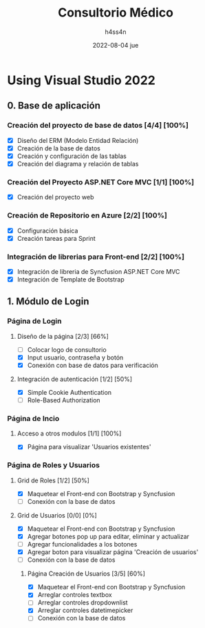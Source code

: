 #+TITLE:    Consultorio Médico
#+author:   h4ss4n
#+date:     2022-08-04 jue

* Using Visual Studio 2022

** 0. Base de aplicación

*** Creación del proyecto de base de datos [4/4] [100%]

- [X] Diseño del ERM (Modelo Entidad Relación)
- [X] Creación de la base de datos
- [X] Creación y configuración de las tablas
- [X] Creación del diagrama y relación de tablas

*** Creación del Proyecto ASP.NET Core MVC [1/1] [100%]

- [X] Creación del proyecto web

*** Creación de Repositorio en Azure [2/2] [100%]

- [X] Configuración básica
- [X] Creación tareas para Sprint

*** Integración de librerias para Front-end [2/2] [100%]

- [X] Integración de libreria de Syncfusion ASP.NET Core MVC
- [X] Integración de Template de Bootstrap


** 1. Módulo de Login

*** Página de Login

**** Diseño de la página [2/3] [66%]

- [ ] Colocar logo de consultorio
- [X] Input usuario, contraseña y botón
- [X] Conexión con base de datos para verificación

**** Integración de autenticación [1/2] [50%]

- [X] Simple Cookie Authentication
- [ ] Role-Based Authorization

*** Página de Incio

**** Acceso a otros modulos [1/1] [100%]

- [X] Página para visualizar 'Usuarios existentes'

*** Página de Roles y Usuarios

**** Grid de Roles [1/2] [50%]

- [X] Maquetear el Front-end con Bootstrap y Syncfusion
- [ ] Conexión con la base de datos

**** Grid de Usuarios [0/0] [0%]

- [X] Maquetear el Front-end con Bootstrap y Syncfusion
- [X] Agregar botones pop up para editar, eliminar y actualizar
- [ ] Agregar funcionalidades a los botones
- [X] Agregar boton para visualizar página 'Creación de usuarios'
- [ ] Conexión con la base de datos

***** Página Creación de Usuarios [3/5] [60%]

- [X] Maquetear el Front-end con Bootstrap y Syncfusion
- [X] Arreglar controles textbox
- [ ] Arreglar controles dropdownlist
- [X] Arreglar controles datetimepicker
- [ ] Conexión con la base de datos
